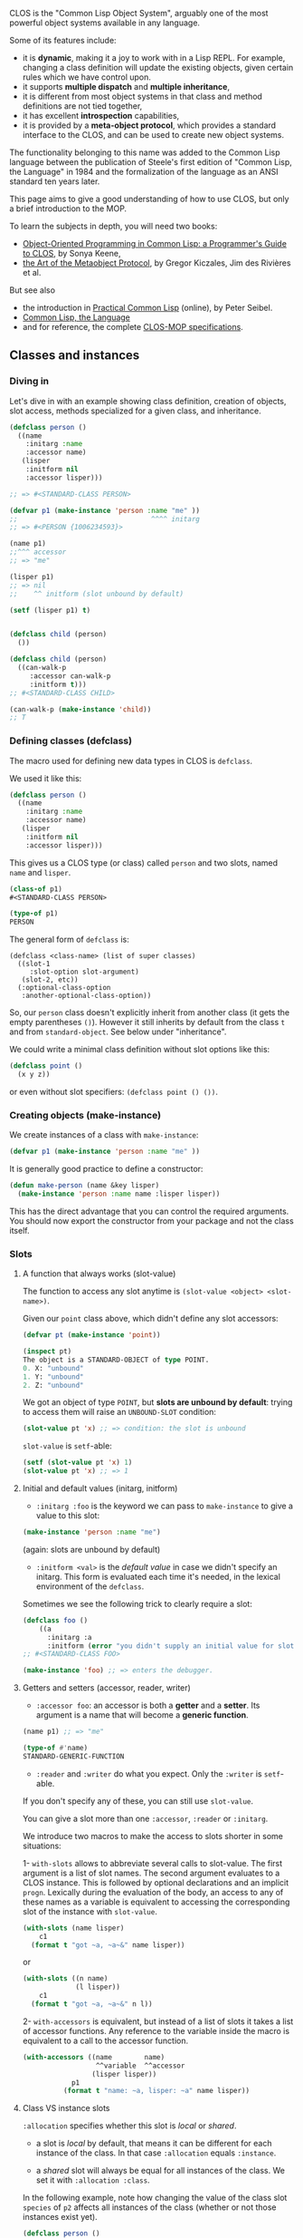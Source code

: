 CLOS is the "Common Lisp Object System", arguably one of the most
powerful object systems available in any language.

Some of its features include:

- it is *dynamic*, making it a joy to work with in a Lisp REPL. For
  example, changing a class definition will update the existing
  objects, given certain rules which we have control upon.
- it supports *multiple dispatch* and *multiple inheritance*,
- it is different from most object systems in that class and method
  definitions are not tied together,
- it has excellent *introspection* capabilities,
- it is provided by a *meta-object protocol*, which provides a
  standard interface to the CLOS, and can be used to create new object
  systems.

The functionality belonging to this name was added to the Common Lisp
language between the publication of Steele's first edition of "Common
Lisp, the Language" in 1984 and the formalization of the language as
an ANSI standard ten years later.

This page aims to give a good understanding of how to use CLOS, but
only a brief introduction to the MOP.

To learn the subjects in depth, you will need two books:

- [[http://www.communitypicks.com/r/lisp/s/17592186046723-object-oriented-programming-in-common-lisp-a-programmer][Object-Oriented Programming in Common Lisp: a Programmer's Guide to CLOS]], by Sonya Keene,
- [[http://www.communitypicks.com/r/lisp/s/17592186045709-the-art-of-the-metaobject-protocol][the Art of the Metaobject Protocol]], by Gregor Kiczales, Jim des Rivières et al.

But see also

- the introduction in [[http://www.gigamonkeys.com/book/object-reorientation-generic-functions.org][Practical Common Lisp]] (online), by Peter Seibel.
- [[https://www.cs.cmu.edu/Groups/AI/html/cltl/clm/node260.html#SECTION003200000000000000000][Common Lisp, the Language]]
- and for reference, the complete [[https://clos-mop.hexstreamsoft.com/][CLOS-MOP specifications]].

** Classes and instances
   :PROPERTIES:
   :CUSTOM_ID: classes-and-instances
   :END:

*** Diving in
    :PROPERTIES:
    :CUSTOM_ID: diving-in
    :END:

Let's dive in with an example showing class definition, creation of
objects, slot access, methods specialized for a given class, and
inheritance.

#+BEGIN_SRC lisp
  (defclass person ()
    ((name
      :initarg :name
      :accessor name)
     (lisper
      :initform nil
      :accessor lisper)))

  ;; => #<STANDARD-CLASS PERSON>

  (defvar p1 (make-instance 'person :name "me" ))
  ;;                                 ^^^^ initarg
  ;; => #<PERSON {1006234593}>

  (name p1)
  ;;^^^ accessor
  ;; => "me"

  (lisper p1)
  ;; => nil
  ;;    ^^ initform (slot unbound by default)

  (setf (lisper p1) t)


  (defclass child (person)
    ())

  (defclass child (person)
    ((can-walk-p
       :accessor can-walk-p
       :initform t)))
  ;; #<STANDARD-CLASS CHILD>

  (can-walk-p (make-instance 'child))
  ;; T
#+END_SRC

*** Defining classes (defclass)
    :PROPERTIES:
    :CUSTOM_ID: defining-classes-defclass
    :END:

The macro used for defining new data types in CLOS is =defclass=.

We used it like this:

#+BEGIN_SRC lisp
  (defclass person ()
    ((name
      :initarg :name
      :accessor name)
     (lisper
      :initform nil
      :accessor lisper)))
#+END_SRC

This gives us a CLOS type (or class) called =person= and two slots,
named =name= and =lisper=.

#+BEGIN_SRC lisp
  (class-of p1)
  #<STANDARD-CLASS PERSON>

  (type-of p1)
  PERSON
#+END_SRC

The general form of =defclass= is:

#+BEGIN_EXAMPLE
  (defclass <class-name> (list of super classes)
    ((slot-1
       :slot-option slot-argument)
     (slot-2, etc))
    (:optional-class-option
     :another-optional-class-option))
#+END_EXAMPLE

So, our =person= class doesn't explicitly inherit from another class
(it gets the empty parentheses =()=). However it still inherits by default from
the class =t= and from =standard-object=. See below under
"inheritance".

We could write a minimal class definition without slot options like this:

#+BEGIN_SRC lisp
  (defclass point ()
    (x y z))
#+END_SRC

or even without slot specifiers: =(defclass point () ())=.

*** Creating objects (make-instance)
    :PROPERTIES:
    :CUSTOM_ID: creating-objects-make-instance
    :END:

We create instances of a class with =make-instance=:

#+BEGIN_SRC lisp
  (defvar p1 (make-instance 'person :name "me" ))
#+END_SRC

It is generally good practice to define a constructor:

#+BEGIN_SRC lisp
  (defun make-person (name &key lisper)
    (make-instance 'person :name name :lisper lisper))
#+END_SRC

This has the direct advantage that you can control the required
arguments. You should now export the constructor from your package and
not the class itself.

*** Slots
    :PROPERTIES:
    :CUSTOM_ID: slots
    :END:

**** A function that always works (slot-value)
     :PROPERTIES:
     :CUSTOM_ID: a-function-that-always-works-slot-value
     :END:

The function to access any slot anytime is =(slot-value <object> <slot-name>)=.

Given our =point= class above, which didn't define any slot accessors:

#+BEGIN_SRC lisp
  (defvar pt (make-instance 'point))

  (inspect pt)
  The object is a STANDARD-OBJECT of type POINT.
  0. X: "unbound"
  1. Y: "unbound"
  2. Z: "unbound"
#+END_SRC

We got an object of type =POINT=, but *slots are unbound by
default*: trying to access them will raise an =UNBOUND-SLOT=
condition:

#+BEGIN_SRC lisp
  (slot-value pt 'x) ;; => condition: the slot is unbound
#+END_SRC

=slot-value= is =setf=-able:

#+BEGIN_SRC lisp
  (setf (slot-value pt 'x) 1)
  (slot-value pt 'x) ;; => 1
#+END_SRC

**** Initial and default values (initarg, initform)
     :PROPERTIES:
     :CUSTOM_ID: initial-and-default-values-initarg-initform
     :END:

- =:initarg :foo= is the keyword we can pass to =make-instance= to
  give a value to this slot:

#+BEGIN_SRC lisp
  (make-instance 'person :name "me")
#+END_SRC

(again: slots are unbound by default)

- =:initform <val>= is the /default value/ in case we didn't specify
  an initarg. This form is evaluated each time it's needed, in the
  lexical environment of the =defclass=.

Sometimes we see the following trick to clearly require a slot:

#+BEGIN_SRC lisp
  (defclass foo ()
      ((a
        :initarg :a
        :initform (error "you didn't supply an initial value for slot a"))))
  ;; #<STANDARD-CLASS FOO>

  (make-instance 'foo) ;; => enters the debugger.
#+END_SRC

**** Getters and setters (accessor, reader, writer)
     :PROPERTIES:
     :CUSTOM_ID: getters-and-setters-accessor-reader-writer
     :END:

- =:accessor foo=: an accessor is both a *getter* and a
  *setter*. Its argument is a name that will become a *generic
  function*.

#+BEGIN_SRC lisp
  (name p1) ;; => "me"

  (type-of #'name)
  STANDARD-GENERIC-FUNCTION
#+END_SRC

- =:reader= and =:writer= do what you expect. Only the =:writer= is =setf=-able.

If you don't specify any of these, you can still use =slot-value=.

You can give a slot more than one =:accessor=, =:reader= or =:initarg=.

We introduce two macros to make the access to slots shorter in some situations:

1- =with-slots= allows to abbreviate several calls to slot-value. The
first argument is a list of slot names. The second argument evaluates
to a CLOS instance. This is followed by optional declarations and an
implicit =progn=. Lexically during the evaluation of the body, an
access to any of these names as a variable is equivalent to accessing
the corresponding slot of the instance with =slot-value=.

#+BEGIN_SRC lisp
  (with-slots (name lisper)
      c1
    (format t "got ~a, ~a~&" name lisper))
#+END_SRC

or

#+BEGIN_SRC lisp
  (with-slots ((n name)
               (l lisper))
      c1
    (format t "got ~a, ~a~&" n l))
#+END_SRC

2- =with-accessors= is equivalent, but instead of a list of slots it
takes a list of accessor functions. Any reference to the variable
inside the macro is equivalent to a call to the accessor function.

#+BEGIN_SRC lisp
  (with-accessors ((name        name)
                    ^^variable  ^^accessor
                   (lisper lisper))
              p1
            (format t "name: ~a, lisper: ~a" name lisper))
#+END_SRC

**** Class VS instance slots
     :PROPERTIES:
     :CUSTOM_ID: class-vs-instance-slots
     :END:

=:allocation= specifies whether this slot is /local/ or /shared/.

- a slot is /local/ by default, that means it can be different for each instance of the class. In that case =:allocation= equals =:instance=.

- a /shared/ slot will always be equal for all instances of the
  class. We set it with =:allocation :class=.

In the following example, note how changing the value of the class
slot =species= of =p2= affects all instances of the
class (whether or not those instances exist yet).

#+BEGIN_SRC lisp
  (defclass person ()
    ((name :initarg :name :accessor name)
     (species
        :initform 'homo-sapiens
        :accessor species
        :allocation :class)))

  ;; Note that the slot "lisper" was removed in existing instances.
  (inspect p1)
  ;; The object is a STANDARD-OBJECT of type PERSON.
  ;; 0. NAME: "me"
  ;; 1. SPECIES: HOMO-SAPIENS
  ;; > q

  (defvar p2 (make-instance 'person))

  (species p1)
  (species p2)
  ;; HOMO-SAPIENS

  (setf (species p2) 'homo-numericus)
  ;; HOMO-NUMERICUS

  (species p1)
  ;; HOMO-NUMERICUS

  (species (make-instance 'person))
  ;; HOMO-NUMERICUS

  (let ((temp (make-instance 'person)))
      (setf (species temp) 'homo-lisper))
  ;; HOMO-LISPER
  (species (make-instance 'person))
  ;; HOMO-LISPER
#+END_SRC

**** Slot documentation
     :PROPERTIES:
     :CUSTOM_ID: slot-documentation
     :END:

Each slot accepts one =:documentation= option.

**** Slot type
     :PROPERTIES:
     :CUSTOM_ID: slot-type
     :END:

The =:type= slot option may not do the job you expect it does. If you
are new to the CLOS, we suggest you skip this section and use your own
constructors to manually check slot types.

Indeed, whether slot types are being checked or not is undefined. See the [[http://www.lispworks.com/documentation/HyperSpec/Body/m_defcla.htm#defclass][Hyperspec]].

Few implementations will do it. Clozure CL does it, SBCL does it since
its version 1.5.9 (November, 2019) or when safety is high (=(declaim (optimise safety))=).

To do it otherwise, see [[https://stackoverflow.com/questions/51723992/how-to-force-slots-type-to-be-checked-during-make-instance][this Stack-Overflow answer]], and see also [[https://github.com/sellout/quid-pro-quo][quid-pro-quo]], a contract programming library.

*** find-class, class-name, class-of
    :PROPERTIES:
    :CUSTOM_ID: find-class-class-name-class-of
    :END:

#+BEGIN_SRC lisp
  (find-class 'point)
  ;; #<STANDARD-CLASS POINT 275B78DC>

  (class-name (find-class 'point))
  ;; POINT

  (class-of my-point)
  ;; #<STANDARD-CLASS POINT 275B78DC>

  (typep my-point (class-of my-point))
  ;; T
#+END_SRC

CLOS classes are also instances of a CLOS class, and we can find out
what that class is, as in the example below:

#+BEGIN_SRC lisp
  (class-of (class-of my-point))
  ;; #<STANDARD-CLASS STANDARD-CLASS 20306534>
#+END_SRC

Note: this is your first introduction to the MOP. You don't need that to get started !

The object =my-point= is an instance of the class named =point=, and the
class named =point= is itself an instance of the class named
=standard-class=. We say that the class named =standard-class= is
the /metaclass/ (i.e. the class of the class) of
=my-point=. We can make good uses of metaclasses, as we'll see later.

*** Subclasses and inheritance
    :PROPERTIES:
    :CUSTOM_ID: subclasses-and-inheritance
    :END:

As illustrated above, =child= is a subclass of =person=.

All objects inherit from the class =standard-object= and =t=.

Every child instance is also an instance of =person=.

#+BEGIN_SRC lisp
  (type-of c1)
  ;; CHILD

  (subtypep (type-of c1) 'person)
  ;; T

  (ql:quickload "closer-mop")
  ;; ...

  (closer-mop:subclassp (class-of c1) 'person)
  ;; T
#+END_SRC

The [[https://github.com/pcostanza/closer-mop][closer-mop]] library is /the/
portable way to do CLOS/MOP operations.

A subclass inherits all of its parents' slots, and it can override any
of their slot options. Common Lisp makes this process dynamic, great
for REPL session, and we can even control parts of it (like, do
something when a given slot is removed/updated/added, etc).

The *class precedence list* of a =child= is thus:

#+BEGIN_EXAMPLE
  child <- person <-- standard-object <- t
#+END_EXAMPLE

Which we can get with:

#+BEGIN_SRC lisp
  (closer-mop:class-precedence-list (class-of c1))
  ;; (#<standard-class child>
  ;;  #<standard-class person>
  ;;  #<standard-class standard-object>
  ;;  #<sb-pcl::slot-class sb-pcl::slot-object>
  ;;  #<sb-pcl:system-class t>)
#+END_SRC

However, the *direct superclass* of a =child= is only:

#+BEGIN_SRC lisp
  (closer-mop:class-direct-superclasses (class-of c1))
  ;; (#<standard-class person>)
#+END_SRC

We can further inspect our classes with
=class-direct-[subclasses, slots, default-initargs]= and many more functions.

How slots are combined follows some rules:

- =:accessor= and =:reader= are combined by the *union* of accessors
  and readers from all the inherited slots.

- =:initarg=: the *union* of initialization arguments from all the
  inherited slots.

- =:initform=: we get *the most specific* default initial value
  form, i.e. the first =:initform= for that slot in the precedence
  list.

- =:allocation= is not inherited. It is controlled solely by the class
  being defined and defaults to =:instance=.

Last but not least, be warned that inheritance is fairly easy to
misuse, and multiple inheritance is multiply so, so please take a
little care. Ask yourself whether =foo= really wants to inherit from
=bar=, or whether instances of =foo= want a slot containing a =bar=. A
good general guide is that if =foo= and =bar= are "same sort of thing"
then it's correct to mix them together by inheritance, but if they're
really separate concepts then you should use slots to keep them apart.

*** Multiple inheritance
    :PROPERTIES:
    :CUSTOM_ID: multiple-inheritance
    :END:

CLOS supports multiple inheritance.

#+BEGIN_SRC lisp
  (defclass baby (child person)
    ())
#+END_SRC

The first class on the list of parent classes is the most specific
one, =child='s slots will take precedence over the =person='s. Note
that both =child= and =person= have to be defined prior to defining
=baby= in this example.

*** Redefining and changing a class
    :PROPERTIES:
    :CUSTOM_ID: redefining-and-changing-a-class
    :END:

This section briefly covers two topics:

- redefinition of an existing class, which you might already have done
  by following our code snippets, and what we do naturally during
  development, and
- changing an instance of one class into an instance of another,
  a powerful feature of CLOS that you'll probably won't use very often.

We'll gloss over the details. Suffice it to say that everything's
configurable by implementing methods exposed by the MOP.

To redefine a class, simply evaluate a new =defclass= form. This then
takes the place of the old definition, the existing class object is
updated, and *all instances of the class* (and, recursively, its
subclasses) *are lazily updated to reflect the new definition*. You don't
have to recompile anything other than the new =defclass=, nor to
invalidate any of your objects. Think about it for a second: this is awesome !

For example, with our =person= class:

#+BEGIN_SRC lisp
  (defclass person ()
    ((name
      :initarg :name
      :accessor name)
     (lisper
      :initform nil
      :accessor lisper)))

  (setf p1 (make-instance 'person :name "me" ))
#+END_SRC

Changing, adding, removing slots,...

#+BEGIN_SRC lisp
  (lisper p1)
  ;; NIL

  (defclass person ()
    ((name
      :initarg :name
      :accessor name)
     (lisper
      :initform t        ;; <-- from nil to t
      :accessor lisper)))

  (lisper p1)
  ;; NIL (of course!)

  (lisper (make-instance 'person :name "You"))
  ;; T

  (defclass person ()
    ((name
      :initarg :name
      :accessor name)
     (lisper
      :initform nil
      :accessor lisper)
     (age               ;; <-- new slot
      :initarg :arg
      :initform 18      ;; <-- default value
      :accessor age)))

  (age p1)
  ;; => 18. Correct. This is the default initform for this new slot.

  (slot-value p1 'bwarf)
  ;; => "the slot bwarf is missing from the object #<person…>"

  (setf (age p1) 30)
  (age p1) ;; => 30

  (defclass person ()
    ((name
      :initarg :name
      :accessor name)))

  (slot-value p1 'lisper) ;; => slot lisper is missing.
  (lisper p1) ;; => there is no applicable method for the generic function lisper when called with arguments #(lisper).
#+END_SRC

To change the class of an instance, use =change-class=:

#+BEGIN_SRC lisp
  (change-class p1 'child)
  ;; we can also set slots of the new class:
  (change-class p1 'child :can-walk-p nil)

  (class-of p1)
  ;; #<STANDARD-CLASS CHILD>

  (can-walk-p p1)
  ;; T
#+END_SRC

In the above example, I became a =child=, and I inherited the =can-walk-p= slot, which is true by default.

*** Pretty printing
    :PROPERTIES:
    :CUSTOM_ID: pretty-printing
    :END:

Every time we printed an object so far we got an output like

#+BEGIN_EXAMPLE
  #<PERSON {1006234593}>
#+END_EXAMPLE

which doesn't say much.

What if we want to show more information ? Something like

#+BEGIN_EXAMPLE
  #<PERSON me lisper: t>
#+END_EXAMPLE

Pretty printing is done by specializing the generic =print-object= method for this class:

#+BEGIN_SRC lisp
  (defmethod print-object ((obj person) stream)
        (print-unreadable-object (obj stream :type t)
          (with-accessors ((name name)
                           (lisper lisper))
              obj
            (format stream "~a, lisper: ~a" name lisper))))
#+END_SRC

It gives:

#+BEGIN_SRC lisp
  p1
  ;; #<PERSON me, lisper: T>
#+END_SRC

=print-unreadable-object= prints the =#<...>=, that says to the reader
that this object can not be read back in. Its =:type t= argument asks
to print the object-type prefix, that is, =PERSON=. Without it, we get
=#<me, lisper: T>=.

We used the =with-accessors= macro, but of course for simple cases this is enough:

#+BEGIN_SRC lisp
  (defmethod print-object ((obj person) stream)
    (print-unreadable-object (obj stream :type t)
      (format stream "~a, lisper: ~a" (name obj) (lisper obj))))
#+END_SRC

Caution: trying to access a slot that is not bound by default will
lead to an error. Use =slot-boundp=.

For reference, the following reproduces the default behaviour:

#+BEGIN_SRC lisp
  (defmethod print-object ((obj person) stream)
    (print-unreadable-object (obj stream :type t :identity t)))
#+END_SRC

Here, =:identity= to =t= prints the ={1006234593}= address.

*** Classes of traditional lisp types
    :PROPERTIES:
    :CUSTOM_ID: classes-of-traditional-lisp-types
    :END:

Where we approach that we don't need CLOS objects to use CLOS.

Generously, the functions introduced in the last section also work on
lisp objects which are not CLOS instances:

#+BEGIN_SRC lisp
  (find-class 'symbol)
  ;; #<BUILT-IN-CLASS SYMBOL>
  (class-name *)
  ;; SYMBOL
  (eq ** (class-of 'symbol))
  ;; T
  (class-of ***)
  ;; #<STANDARD-CLASS BUILT-IN-CLASS>
#+END_SRC

We see here that symbols are instances of the system class
=symbol=. This is one of 75 cases in which the language requires a
class to exist with the same name as the corresponding lisp
type. Many of these cases are concerned with CLOS itself (for
example, the correspondence between the type =standard-class= and
the CLOS class of that name) or with the condition system (which
might or might not be built using CLOS classes in any given
implementation). However, 33 correspondences remain relating to
"traditional" lisp types:

|=array=|=hash-table=|=readtable=|
|=bit-vector=|=integer=|=real=|
|=broadcast-stream=|=list=|=sequence=|
|=character=|=logical-pathname=|=stream=|
|=complex=|=null=|=string=|
|=concatenated-stream=|=number=|=string-stream=|
|=cons=|=package=|=symbol=|
|=echo-stream=|=pathname=|=synonym-stream=|
|=file-stream=|=random-state=|=t=|
|=float=|=ratio=|=two-way-stream=|
|=function=|=rational=|=vector=|

Note that not all "traditional" lisp types are included in this
list. (Consider: =atom=, =fixnum=, =short-float=, and any type not
denoted by a symbol.)

The presence of =t= is interesting. Just as every lisp
object is of type =t=, every lisp object is also a member
of the class named =t=. This is a simple example of
membership of more then one class at a time, and it brings into
question the issue of /inheritance/, which we will consider
in some detail later.

#+BEGIN_SRC lisp
  (find-class t)
  ;; #<BUILT-IN-CLASS T 20305AEC>
#+END_SRC

In addition to classes corresponding to lisp types, there is also a
CLOS class for every structure type you define:

#+BEGIN_SRC lisp
  (defstruct foo)
  FOO

  (class-of (make-foo))
  ;; #<STRUCTURE-CLASS FOO 21DE8714>
#+END_SRC

The metaclass of a =structure-object= is the class
=structure-class=. It is implementation-dependent whether
the metaclass of a "traditional" lisp object is
=standard-class=, =structure-class=, or
=built-in-class=. Restrictions:

|=built-in-class=| May not use =make-instance=, may not use =slot-value=, may not use =defclass= to modify, may not create subclasses.|
|=structure-class=| May not use =make-instance=, might work with =slot-value= (implementation-dependent). Use =defstruct= to subclass application structure types. Consequences of modifying an existing =structure-class= are undefined: full recompilation may be necessary.|
|=standard-class=|None of these restrictions.|

*** Introspection
    :PROPERTIES:
    :CUSTOM_ID: introspection
    :END:

We already saw some introspection functions.

Your best option is to discover the
[[https://github.com/pcostanza/closer-mop][closer-mop]] library and to
keep the [[https://clos-mop.hexstreamsoft.com/][CLOS & MOP specifications]] at
hand.

More functions:

#+BEGIN_EXAMPLE
  closer-mop:class-default-initargs
  closer-mop:class-direct-default-initargs
  closer-mop:class-direct-slots
  closer-mop:class-direct-subclasses
  closer-mop:class-direct-superclasses
  closer-mop:class-precedence-list
  closer-mop:class-slots
  closer-mop:classp
  closer-mop:extract-lambda-list
  closer-mop:extract-specializer-names
  closer-mop:generic-function-argument-precedence-order
  closer-mop:generic-function-declarations
  closer-mop:generic-function-lambda-list
  closer-mop:generic-function-method-class
  closer-mop:generic-function-method-combination
  closer-mop:generic-function-methods
  closer-mop:generic-function-name
  closer-mop:method-combination
  closer-mop:method-function
  closer-mop:method-generic-function
  closer-mop:method-lambda-list
  closer-mop:method-specializers
  closer-mop:slot-definition
  closer-mop:slot-definition-allocation
  closer-mop:slot-definition-initargs
  closer-mop:slot-definition-initform
  closer-mop:slot-definition-initfunction
  closer-mop:slot-definition-location
  closer-mop:slot-definition-name
  closer-mop:slot-definition-readers
  closer-mop:slot-definition-type
  closer-mop:slot-definition-writers
  closer-mop:specializer-direct-generic-functions
  closer-mop:specializer-direct-methods
  closer-mop:standard-accessor-method
#+END_EXAMPLE

*** See also
    :PROPERTIES:
    :CUSTOM_ID: see-also
    :END:

**** defclass/std: write shorter classes
     :PROPERTIES:
     :CUSTOM_ID: defclassstd-write-shorter-classes
     :END:

The library [[https://github.com/EuAndreh/defclass-std][defclass/std]]
provides a macro to write shorter =defclass= forms.

By default, it adds an accessor, an initarg and an initform to =nil= to your slots definition:

This:

#+BEGIN_SRC lisp
  (defclass/std example ()
    ((slot1 slot2 slot3)))
#+END_SRC

expands to:

#+BEGIN_SRC lisp
  (defclass example ()
    ((slot1
      :accessor slot1
      :initarg :slot1
      :initform nil)
     (slot2
       :accessor slot2
       :initarg :slot2
       :initform nil)
     (slot3
       :accessor slot3
       :initarg :slot3
       :initform nil)))
#+END_SRC

It does much more and it is very flexible, however it is seldom used
by the Common Lisp community: use at your own risks©.

** Methods
   :PROPERTIES:
   :CUSTOM_ID: methods
   :END:

*** Diving in
    :PROPERTIES:
    :CUSTOM_ID: diving-in-1
    :END:

Recalling our =person= and =child= classes from the beginning:

#+BEGIN_SRC lisp
  (defclass person ()
    ((name
      :initarg :name
      :accessor name)))
  ;; => #<STANDARD-CLASS PERSON>

  (defclass child (person)
    ())
  ;; #<STANDARD-CLASS CHILD>

  (setf p1 (make-instance 'person :name "me"))
  (setf c1 (make-instance 'child :name "Alice"))
#+END_SRC

Below we create methods, we specialize them, we use method combination
(before, after, around), and qualifiers.

#+BEGIN_SRC lisp
  (defmethod greet (obj)
    (format t "Are you a person ? You are a ~a.~&" (type-of obj)))
  ;; style-warning: Implicitly creating new generic function common-lisp-user::greet.
  ;; #<STANDARD-METHOD GREET (t) {1008EE4603}>

  (greet :anything)
  ;; Are you a person ? You are a KEYWORD.
  ;; NIL
  (greet p1)
  ;; Are you a person ? You are a PERSON.

  (defgeneric greet (obj)
    (:documentation "say hello"))
  ;; STYLE-WARNING: redefining COMMON-LISP-USER::GREET in DEFGENERIC
  ;; #<STANDARD-GENERIC-FUNCTION GREET (2)>

  (defmethod greet ((obj person))
    (format t "Hello ~a !~&" (name obj)))
  ;; #<STANDARD-METHOD GREET (PERSON) {1007C26743}>

  (greet p1) ;; => "Hello me !"
  (greet c1) ;; => "Hello Alice !"

  (defmethod greet ((obj child))
    (format t "ur so cute~&"))
  ;; #<STANDARD-METHOD GREET (CHILD) {1008F3C1C3}>

  (greet p1) ;; => "Hello me !"
  (greet c1) ;; => "ur so cute"

  ;;;;;;;;;;;;;;;;;;;;;;;;;;;;;;;;;;;;;;;;;;;;;;
  ;;; Method combination: before, after, around.
  ;;;;;;;;;;;;;;;;;;;;;;;;;;;;;;;;;;;;;;;;;;;;;;

  (defmethod greet :before ((obj person))
    (format t "-- before person~&"))
  #<STANDARD-METHOD GREET :BEFORE (PERSON) {100C94A013}>

  (greet p1)
  ;; -- before person
  ;; Hello me

  (defmethod greet :before ((obj child))
    (format t "-- before child~&"))
  ;; #<STANDARD-METHOD GREET :BEFORE (CHILD) {100AD32A43}>
  (greet c1)
  ;; -- before child
  ;; -- before person
  ;; ur so cute

  (defmethod greet :after ((obj person))
    (format t "-- after person~&"))
  ;; #<STANDARD-METHOD GREET :AFTER (PERSON) {100CA2E1A3}>
  (greet p1)
  ;; -- before person
  ;; Hello me
  ;; -- after person

  (defmethod greet :after ((obj child))
    (format t "-- after child~&"))
  ;; #<STANDARD-METHOD GREET :AFTER (CHILD) {10075B71F3}>
  (greet c1)
  ;; -- before child
  ;; -- before person
  ;; ur so cute
  ;; -- after person
  ;; -- after child

  (defmethod greet :around ((obj child))
    (format t "Hello my dear~&"))
  ;; #<STANDARD-METHOD GREET :AROUND (CHILD) {10076658E3}>
  (greet c1) ;; Hello my dear


  ;; call-next-method

  (defmethod greet :around ((obj child))
    (format t "Hello my dear~&")
    (when (next-method-p)
      (call-next-method)))
  ;; #<standard-method greet :around (child) {100AF76863}>

  (greet c1)
  ;; Hello my dear
  ;; -- before child
  ;; -- before person
  ;; ur so cute
  ;; -- after person
  ;; -- after child

  ;;;;;;;;;;;;;;;;;
  ;; Adding in &key
  ;;;;;;;;;;;;;;;;;

  ;; In order to add "&key" to our generic method, we need to remove its definition first.
  (fmakunbound 'greet)  ;; with Slime: C-c C-u (slime-undefine-function)
  (defmethod greet ((obj person) &key talkative)
    (format t "Hello ~a~&" (name obj))
    (when talkative
      (format t "blah")))

  (defgeneric greet (obj &key &allow-other-keys)
    (:documentation "say hi"))

  (defmethod greet (obj &key &allow-other-keys)
    (format t "Are you a person ? You are a ~a.~&" (type-of obj)))

  (defmethod greet ((obj person) &key talkative &allow-other-keys)
    (format t "Hello ~a !~&" (name obj))
    (when talkative
      (format t "blah")))

  (greet p1 :talkative t) ;; ok
  (greet p1 :foo t) ;; still ok


  ;;;;;;;;;;;;;;;;;;;;;;;

  (defgeneric greet (obj)
    (:documentation "say hello")
    (:method (obj)
      (format t "Are you a person ? You are a ~a~&." (type-of obj)))
    (:method ((obj person))
      (format t "Hello ~a !~&" (name obj)))
    (:method ((obj child))
      (format t "ur so cute~&")))

  ;;;;;;;;;;;;;;;;
  ;;; Specializers
  ;;;;;;;;;;;;;;;;

  (defgeneric feed (obj meal-type)
    (:method (obj meal-type)
      (declare (ignorable meal-type))
      (format t "eating~&")))

  (defmethod feed (obj (meal-type (eql :dessert)))
      (declare (ignorable meal-type))
      (format t "mmh, dessert !~&"))

  (feed c1 :dessert)
  ;; mmh, dessert !

  (defmethod feed ((obj child) (meal-type (eql :soup)))
      (declare (ignorable meal-type))
      (format t "bwark~&"))

  (feed p1 :soup)
  ;; eating
  (feed c1 :soup)
  ;; bwark
#+END_SRC

*** Generic functions (defgeneric, defmethod)
    :PROPERTIES:
    :CUSTOM_ID: generic-functions-defgeneric-defmethod
    :END:

A =generic function= is a lisp function which is associated
with a set of methods and dispatches them when it's invoked. All
the methods with the same function name belong to the same generic
function.

The =defmethod= form is similar to a =defun=. It associates a body of
code with a function name, but that body may only be executed if the
types of the arguments match the pattern declared by the lambda list.

They can have optional, keyword and =&rest= arguments.

The =defgeneric= form defines the generic function. If we write a
=defmethod= without a corresponding =defgeneric=, a generic function
is automatically created (see examples).

It is generally a good idea to write the =defgeneric=s. We can add a
default implementation and even some documentation.

#+BEGIN_SRC lisp
  (defgeneric greet (obj)
    (:documentation "says hi")
    (:method (obj)
      (format t "Hi")))
#+END_SRC

The required parameters in the method's lambda list may take one of
the following three forms:

1- a simple variable:

#+BEGIN_SRC lisp
  (defmethod greet (foo)
    ...)
#+END_SRC

This method can take any argument, it is always applicable.

The variable =foo= is bound to the corresponding argument value, as
usual.

2- a variable and a *specializer*, as in:

#+BEGIN_SRC lisp
  (defmethod greet ((foo person))
    ...)
#+END_SRC

In this case, the variable =foo= is bound to the corresponding
argument only if that argument is of specializer class =person= /or a subclass/,
like =child= (indeed, a "child" is also a "person").

If any argument fails to match its
specializer then the method is not /applicable/ and it cannot be
executed with those arguments.We'll get an error message like
"there is no applicable method for the generic function xxx when
called with arguments yyy".

*Only required parameters can be specialized*. We can't specialize on optional =&key= arguments.

3- a variable and an *eql specializer*

#+BEGIN_SRC lisp
  (defmethod feed ((obj child) (meal-type (eql :soup)))
      (declare (ignorable meal-type))
      (format t "bwark~&"))

  (feed c1 :soup)
  ;; "bwark"
#+END_SRC

In place of a simple symbol (=:soup=), the eql specializer can be any
lisp form. It is evaluated at the same time of the defmethod.

You can define any number of methods with the same function name but
with different specializers, as long as the form of the lambda list is
/congruent/ with the shape of the generic function. The system chooses
the most /specific/ applicable method and executes its body. The most
specific method is the one whose specializers are nearest to the head
of the =class-precedence-list= of the argument (classes on the left of
the lambda list are more specific). A method with specializers is more
specific to one without any.

*Notes:*

- It is an error to define a method with the same function name as
  an ordinary function. If you really want to do that, use the
  shadowing mechanism.

- To add or remove =keys= or =rest= arguments to an existing generic
  method's lambda list, you will need to delete its declaration with
  =fmakunbound= (or =C-c C-u= (slime-undefine-function) with the
  cursor on the function in Slime) and start again. Otherwise,
  you'll see:

#+BEGIN_EXAMPLE
  attempt to add the method
    #<STANDARD-METHOD NIL (#<STANDARD-CLASS CHILD>) {1009504233}>
  to the generic function
    #<STANDARD-GENERIC-FUNCTION GREET (2)>;
  but the method and generic function differ in whether they accept
  &REST or &KEY arguments.
#+END_EXAMPLE

- Methods can be redefined (exactly as for ordinary functions).

- The order in which methods are defined is irrelevant, although
  any classes on which they specialize must already exist.

- An unspecialized argument is more or less equivalent to being
  specialized on the class =t=. The only difference is that
  all specialized arguments are implicitly taken to be "referred to" (in
  the sense of =declare ignore=.)

- Each =defmethod= form generates (and returns) a CLOS
  instance, of class =standard-method=.

- An =eql= specializer won't work as is with strings. Indeed, strings
  need =equal= or =equalp= to be compared. But, we can assign our string
  to a variable and use the variable both in the =eql= specializer and
  for the function call.

- All the methods with the same function name belong to the same generic function.

- All slot accessors and readers defined by =defclass= are methods. They can override or be overridden by other methods on the same generic function.

See more about [[http://www.lispworks.com/documentation/lw70/CLHS/Body/m_defmet.htm][defmethod on the CLHS]].

*** Multimethods
    :PROPERTIES:
    :CUSTOM_ID: multimethods
    :END:

Multimethods explicitly specialize more than one of the generic
function's required parameters.

They don't belong to a particular class. Meaning, we don't have to
decide on the class that would be best to host this method, as we might
have to in other languages.

#+BEGIN_SRC lisp
  (defgeneric hug (a b)
     (:documentation "Hug between two persons."))
  ;; #<STANDARD-GENERIC-FUNCTION HUG (0)>

  (defmethod hug ((a person) (b person))
    :person-person-hug)

  (defmethod hug ((a person) (b child))
    :person-child-hug)
#+END_SRC

Read more on [[http://www.gigamonkeys.com/book/object-reorientation-generic-functions.org#multimethods][Practical Common Lisp]].

*** Controlling setters (setf-ing methods)
    :PROPERTIES:
    :CUSTOM_ID: controlling-setters-setf-ing-methods
    :END:

In Lisp, we can define =setf= counterparts of functions or methods. We
might want this to have more control on how to update an object.

#+BEGIN_SRC lisp
  (defmethod (setf name) (new-val (obj person))
    (if (equalp new-val "james bond")
      (format t "Dude that's not possible.~&")
      (setf (slot-value obj 'name) new-val)))

  (setf (name p1) "james bond") ;; -> no rename
#+END_SRC

If you know Python, this behaviour is provided by the =@property= decorator.

*** Dispatch mechanism and next methods
    :PROPERTIES:
    :CUSTOM_ID: dispatch-mechanism-and-next-methods
    :END:

When a generic function is invoked, the application cannot directly invoke a method. The dispatch mechanism proceeds as follows:

1. compute the list of applicable methods
2. if no method is applicable then signal an error
3. sort the applicable methods in order of specificity
4. invoke the most specific method.

Our =greet= generic function has three applicable methods:

#+BEGIN_SRC lisp
  (closer-mop:generic-function-methods #'greet)
  (#<STANDARD-METHOD GREET (CHILD) {10098406A3}>
   #<STANDARD-METHOD GREET (PERSON) {1009008EC3}>
   #<STANDARD-METHOD GREET (T) {1008E6EBB3}>)
#+END_SRC

During the execution of a method, the remaining applicable methods
are still accessible, via the /local function/
=call-next-method=. This function has lexical scope within
the body of a method but indefinite extent. It invokes the next most
specific method, and returns whatever value that method returned. It
can be called with either:

- no arguments, in which case the /next method/ will
  receive exactly the same arguments as this method did, or

- explicit arguments, in which case it is required that the
  sorted set of methods applicable to the new arguments must be the same
  as that computed when the generic function was first called.

For example:

#+BEGIN_SRC lisp
  (defmethod greet ((obj child))
    (format t "ur so cute~&")
    (when (next-method-p)
      (call-next-method)))
  ;; STYLE-WARNING: REDEFINING GREET (#<STANDARD-CLASS CHILD>) in DEFMETHOD
  ;; #<STANDARD-METHOD GREET (child) {1003D3DB43}>

  (greet c1)
  ;; ur so cute
  ;; Hello Alice !
#+END_SRC

Calling =call-next-method= when there is no next method
signals an error. You can find out whether a next method exists by
calling the local function =next-method-p= (which also has
has lexical scope and indefinite extent).

Note finally that the body of every method establishes a block with the same name as the method's generic function. If you =return-from= that name you are exiting the current method, not the call to the enclosing generic function.

*** Method qualifiers (before, after, around)
    :PROPERTIES:
    :CUSTOM_ID: method-qualifiers-before-after-around
    :END:

In our "Diving in" examples, we saw some use of the =:before=, =:after= and =:around= /qualifiers/:

- =(defmethod foo :before (obj) (...))=
- =(defmethod foo :after (obj) (...))=
- =(defmethod foo :around (obj) (...))=

By default, in the /standard method combination/ framework provided by
CLOS, we can only use one of those three qualifiers, and the flow of control is as follows:

- a *before-method* is called, well, before the applicable primary
  method. If they are many before-methods, *all* are called. The
  most specific before-method is called first (child before person).
- the most specific applicable *primary method* (a method without
  qualifiers) is called (only one).
- all applicable *after-methods* are called. The most specific one is
  called /last/ (after-method of person, then after-method of child).

*The generic function returns the value of the primary method*. Any
values of the before or after methods are ignored. They are used for
their side effects.

And then we have *around-methods*. They are wrappers around the core
mechanism we just described. They can be useful to catch return values
or to set up an environment around the primary method (set up a catch,
a lock, timing an execution,...).

If the dispatch mechanism finds an around-method, it calls it and
returns its result. If the around-method has a =call-next-method=, it
calls the next most applicable around-method. It is only when we reach
the primary method that we start calling the before and after-methods.

Thus, the full dispatch mechanism for generic functions is as follows:

1. compute the applicable methods, and partition them into
   separate lists according to their qualifier;

2. if there is no applicable primary method then signal an
   error;

3. sort each of the lists into order of specificity;

4. execute the most specific =:around= method and
   return whatever that returns;

5. if an =:around= method invokes
   =call-next-method=, execute the next most specific
   =:around= method;

6. if there were no =:around= methods in the first
   place, or if an =:around= method invokes
   =call-next-method= but there are no further
   =:around= methods to call, then proceed as follows:

   1. run all the =:before= methods, in order,
      ignoring any return values and not permitting calls to
      =call-next-method= or
      =next-method-p=;

   2. execute the most specific primary method and return
      whatever that returns;

   3. if a primary method invokes =call-next-method=,
      execute the next most specific primary method;

   4. if a primary method invokes =call-next-method=
      but there are no further primary methods to call then signal an
      error;

   5. after the primary method(s) have completed, run all the
      =:after= methods, in *reverse*
      order, ignoring any return values and not permitting calls to
      =call-next-method= or
      =next-method-p=.

Think of it as an onion, with all the =:around=
methods in the outermost layer, =:before= and
=:after= methods in the middle layer, and primary methods
on the inside.

*** Other method combinations
    :PROPERTIES:
    :CUSTOM_ID: other-method-combinations
    :END:

The default method combination type we just saw is named =standard=,
but other method combination types are available, and no need to say
that you can define your own.

The built-in types are:

#+BEGIN_EXAMPLE
  progn + list nconc and max or append min
#+END_EXAMPLE

You notice that these types are named after a lisp operator. Indeed,
what they do is they define a framework that combines the applicable
primary methods inside a call to the lisp operator of that name. For
example, using the =progn= combination type is equivalent to calling *all*
the primary methods one after the other:

#+BEGIN_SRC lisp
  (progn
    (method-1 args)
    (method-2 args)
    (method-3 args))
#+END_SRC

Here, unlike the standard mechanism, all the primary methods
applicable for a given object are called, the most specific
first.

To change the combination type, we set the =:method-combination=
option of =defgeneric= and we use it as the methods' qualifier:

#+BEGIN_SRC lisp
  (defgeneric foo (obj)
    (:method-combination progn))

  (defmethod foo progn ((obj obj))
     (...))
#+END_SRC

An example with *progn*:

#+BEGIN_SRC lisp
  (defgeneric dishes (obj)
     (:method-combination progn)
     (:method progn (obj)
       (format t "- clean and dry.~&"))
     (:method progn ((obj person))
       (format t "- bring a person's dishes~&"))
     (:method progn ((obj child))
       (format t "- bring the baby dishes~&")))
  ;; #<STANDARD-GENERIC-FUNCTION DISHES (3)>

  (dishes c1)
  ;; - bring the baby dishes
  ;; - bring a person's dishes
  ;; - clean and dry.

  (greet c1)
  ;; ur so cute  --> only the most applicable method was called.
#+END_SRC

Similarly, using the =list= type is equivalent to returning the list
of the values of the methods.

#+BEGIN_SRC lisp
  (list
    (method-1 args)
    (method-2 args)
    (method-3 args))
#+END_SRC

#+BEGIN_SRC lisp
  (defgeneric tidy (obj)
    (:method-combination list)
    (:method list (obj)
      :foo)
    (:method list ((obj person))
      :books)
    (:method list ((obj child))
      :toys))
  ;; #<STANDARD-GENERIC-FUNCTION TIDY (3)>

  (tidy c1)
  ;; (:toys :books :foo)
#+END_SRC

*Around methods* are accepted:

#+BEGIN_SRC lisp
  (defmethod tidy :around (obj)
     (let ((res (call-next-method)))
       (format t "I'm going to clean up ~a~&" res)
       (when (> (length res)
                1)
         (format t "that's too much !~&"))))

  (tidy c1)
  ;; I'm going to clean up (toys book foo)
  ;; that's too much !
#+END_SRC

Note that these operators don't support =before=, =after= and =around=
methods (indeed, there is no room for them anymore). They do support
around methods, where =call-next-method= is allowed, but they don't
support calling =call-next-method= in the primary methods (it would
indeed be redundant since all primary methods are called, or clunky to
/not/ call one).

CLOS allows us to define a new operator as a method combination type, be
it a lisp function, macro or special form. We'll let you refer to the
books if you feel the need.

*** Debugging: tracing method combination
    :PROPERTIES:
    :CUSTOM_ID: debugging-tracing-method-combination
    :END:

It is possible to [[http://www.xach.com/clhs?q=trace][trace]] the method
combination, but this is implementation dependent.

In SBCL, we can use =(trace foo :methods t)=. See [[http://christophe.rhodes.io/notes/blog/posts/2018/sbcl_method_tracing/][this post by an SBCL core developer]].

For example, given a generic:

#+BEGIN_SRC lisp
  (defgeneric foo (x)
    (:method (x) 3))
  (defmethod foo :around ((x fixnum))
    (1+ (call-next-method)))
  (defmethod foo ((x integer))
    (* 2 (call-next-method)))
  (defmethod foo ((x float))
    (* 3 (call-next-method)))
  (defmethod foo :before ((x single-float))
    'single)
  (defmethod foo :after ((x double-float))
   'double)
#+END_SRC

Let's trace it:

#+BEGIN_SRC lisp
  (trace foo :methods t)

  (foo 2.0d0)
    0: (FOO 2.0d0)
      1: ((SB-PCL::COMBINED-METHOD FOO) 2.0d0)
        2: ((METHOD FOO (FLOAT)) 2.0d0)
          3: ((METHOD FOO (T)) 2.0d0)
          3: (METHOD FOO (T)) returned 3
        2: (METHOD FOO (FLOAT)) returned 9
        2: ((METHOD FOO :AFTER (DOUBLE-FLOAT)) 2.0d0)
        2: (METHOD FOO :AFTER (DOUBLE-FLOAT)) returned DOUBLE
      1: (SB-PCL::COMBINED-METHOD FOO) returned 9
    0: FOO returned 9
  9
#+END_SRC

** MOP
   :PROPERTIES:
   :CUSTOM_ID: mop
   :END:

We gather here some examples that make use of the framework provided
by the meta-object protocol, the configurable object system that rules
Lisp's object system. We touch advanced concepts so, new reader, don't
worry: you don't need to understand this section to start using the
Common Lisp Object System.

We won't explain much about the MOP here, but hopefully sufficiently
to make you see its possibilities or to help you understand how some
CL libraries are built. We invite you to read the books referenced in
the introduction.

*** Metaclasses
    :PROPERTIES:
    :CUSTOM_ID: metaclasses
    :END:

Metaclasses are needed to control the behaviour of other classes.

/As announced, we won't talk much. See also Wikipedia for [[https://en.wikipedia.org/wiki/Metaclass][metaclasses]] or [[https://en.wikipedia.org/wiki/Common_Lisp_Object_System][CLOS]]/.

The standard metaclass is =standard-class=:

#+BEGIN_SRC lisp
  (class-of p1) ;; #<STANDARD-CLASS PERSON>
#+END_SRC

But we'll change it to one of our own, so that we'll be able to
*count the creation of instances*. This same mechanism could be used
to auto increment the primary key of a database system (this is
how the Postmodern or Mito libraries do), to log the creation of objects,
etc.

Our metaclass inherits from =standard-class=:

#+BEGIN_SRC lisp
  (defclass counted-class (standard-class)
    ((counter :initform 0)))
  #<STANDARD-CLASS COUNTED-CLASS>

  (unintern 'person)
  ;; this is necessary to change the metaclass of person.
  ;; or (setf (find-class 'person) nil)
  ;; https://stackoverflow.com/questions/38811931/how-to-change-classs-metaclass#38812140

  (defclass person ()
    ((name
      :initarg :name
      :accessor name))
    (:metaclass counted-class)) ;; <- metaclass
  ;; #<COUNTED-CLASS PERSON>
  ;;   ^^^ not standard-class anymore.
#+END_SRC

The =:metaclass= class option can appear only once.

Actually you should have gotten a message asking to implement
=validate-superclass=. So, still with the =closer-mop= library:

#+BEGIN_SRC lisp
  (defmethod closer-mop:validate-superclass ((class counted-class)
                                             (superclass standard-class))
    t)
#+END_SRC

Now we can control the creation of new =person= instances:

#+BEGIN_SRC lisp
  (defmethod make-instance :after ((class counted-class) &key)
    (incf (slot-value class 'counter)))
  ;; #<STANDARD-METHOD MAKE-INSTANCE :AFTER (COUNTED-CLASS) {1007718473}>
#+END_SRC

See that an =:after= qualifier is the safest choice, we let the
standard method run as usual and return a new instance.

The =&key= is necessary, remember that =make-instance= is given initargs.

Now testing:

#+BEGIN_SRC lisp
  (defvar p3 (make-instance 'person :name "adam"))
  #<PERSON {1007A8F5B3}>

  (slot-value p3 'counter)
  ;; => error. No, our new slot isn't on the person class.
  (slot-value (find-class 'person) 'counter)
  ;; 1

  (make-instance 'person :name "eve")
  ;; #<PERSON {1007AD5773}>
  (slot-value (find-class 'person) 'counter)
  ;; 2
#+END_SRC

It's working.

*** Controlling the initialization of instances (initialize-instance)
    :PROPERTIES:
    :CUSTOM_ID: controlling-the-initialization-of-instances-initialize-instance
    :END:

To further control the creation of object instances, we can specialize the method
=initialize-instance=. It is called by =make-instance=, just after
a new instance was created but wasn't initialized yet with the
default initargs and initforms.

It is recommended (Keene) to create an after method, since creating a
primary method would prevent slots' initialization.

#+BEGIN_SRC lisp
  (defmethod initialize-instance :after ((obj person) &key) ;; note &key
    (do something with obj))
#+END_SRC

A typical example would be to validate the initial values. Here we'll
check that the person's name is longer than 3 characters:

#+BEGIN_SRC lisp
  (defmethod initialize-instance :after ((obj person) &key)
    (with-slots (name) obj
      (assert (>= (length name) 3))))
#+END_SRC

So this call doesn't work anymore:

#+BEGIN_SRC lisp
  (make-instance 'person :name "me" )
  ;; The assertion (>= #1=(LENGTH NAME) 3) failed with #1# = 2.
  ;;   [Condition of type SIMPLE-ERROR]
#+END_SRC

We are prompted into the interactive debugger and we are given a
choice of restarts (continue, retry, abort).

So while we're at it, here's an assertion that uses the debugger
features to offer to change "name":

#+BEGIN_SRC lisp
  (defmethod INITIALIZE-INSTANCE :after ((obj person) &key)
    (with-slots (name) obj
      (assert (>= (length name) 3)
              (name)  ;; creates a restart that offers to change "name"
              "The value of name is ~a. It should be longer than 3 characters." name)))
#+END_SRC

We get:

#+BEGIN_EXAMPLE
  The value of name is me. It should be longer than 3 characters.
     [Condition of type SIMPLE-ERROR]

  Restarts:
   0: [CONTINUE] Retry assertion with new value for NAME.    <--- new restart
   1: [RETRY] Retry SLIME REPL evaluation request.
   2: [*ABORT] Return to SLIME's top level.
#+END_EXAMPLE

Another rationale. The CLOS implementation of
=make-instance= is in two stages: allocate the new object,
and then pass it along with all the =make-instance= keyword
arguments, to the generic function
=initialize-instance=. Implementors and application writers
define =:after= methods on
=initialize-instance=, to initialize the slots of the
instance. The system-supplied primary method does this with regard to
(a) =:initform= and =:initarg= values supplied
with the class was defined and (b) the keywords passed through from
=make-instance=. Other methods can extend this behaviour as
they see fit. For example, they might accept an additional keyword
which invokes a database access to fill certain slots. The lambda list
for =initialize-instance= is:

#+BEGIN_EXAMPLE
  initialize-instance instance &rest initargs &key &allow-other-keys
#+END_EXAMPLE

See more in the books !
